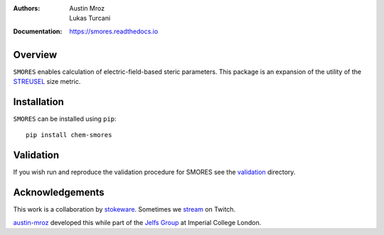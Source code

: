 :Authors: - Austin Mroz
          - Lukas Turcani
:Documentation: https://smores.readthedocs.io

Overview
========

``SMORES`` enables calculation of electric-field-based steric
parameters. This package is an expansion of the utility of the STREUSEL__
size metric.

__ https://github.com/austin-mroz/STREUSEL

Installation
============

``SMORES`` can be installed using ``pip``:: 

  pip install chem-smores

Validation
==========

If you wish run and reproduce the validation procedure for SMORES
see the validation__ directory.

__ validation

Acknowledgements
================

This work is a collaboration by stokeware__. Sometimes we stream__ on Twitch.

austin-mroz__ developed this while part of the `Jelfs Group`__ at Imperial College London.

__ https://github.com/stokewhere
__ https://twitch.tv/stokeware
__ https://github.com/austin-mroz
__ https://jelfs-group.org
